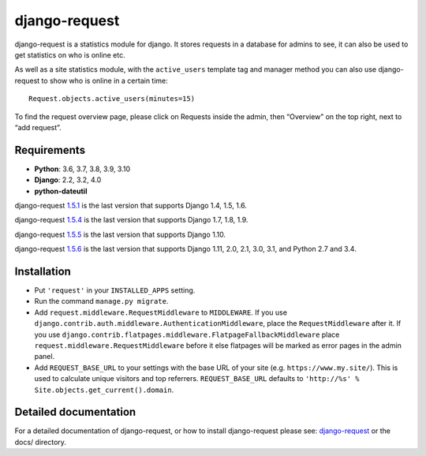 django-request
==============

.. image:: https://github.com/django-request/django-request/workflows/Tests/badge.svg?branch=master
    :alt: Build Status
    :target: https://github.com/django-request/django-request/actions

.. image:: https://coveralls.io/repos/github/django-request/django-request/badge.svg?branch=master
    :alt: Coverage Status
    :target: https://coveralls.io/github/django-request/django-request?branch=master

.. image:: https://img.shields.io/pypi/v/django-request.svg
    :alt: PyPI Version
    :target: https://pypi.org/project/django-request/

django-request is a statistics module for django. It stores requests in a
database for admins to see, it can also be used to get statistics on who is
online etc.

.. image:: https://github.com/django-request/django-request/raw/master/docs/graph.png
    :alt: Traffic graph

As well as a site statistics module, with the ``active_users`` template tag and
manager method you can also use django-request to show who is online in a
certain time::

    Request.objects.active_users(minutes=15)

To find the request overview page, please click on Requests inside the admin,
then “Overview” on the top right, next to “add request”.

Requirements
------------

* **Python**: 3.6, 3.7, 3.8, 3.9, 3.10
* **Django**: 2.2, 3.2, 4.0
* **python-dateutil**

django-request 1.5.1_ is the last version that supports Django 1.4, 1.5, 1.6.

django-request 1.5.4_ is the last version that supports Django 1.7, 1.8, 1.9.

django-request 1.5.5_ is the last version that supports Django 1.10.

django-request 1.5.6_ is the last version that supports Django 1.11, 2.0, 2.1,
3.0, 3.1, and Python 2.7 and 3.4.

.. _`1.5.1`: https://pypi.org/project/django-request/1.5.1/
.. _`1.5.4`: https://pypi.org/project/django-request/1.5.4/
.. _`1.5.5`: https://pypi.org/project/django-request/1.5.5/
.. _`1.5.6`: https://pypi.org/project/django-request/1.5.6/

Installation
------------

* Put ``'request'`` in your ``INSTALLED_APPS`` setting.
* Run the command ``manage.py migrate``.
* Add ``request.middleware.RequestMiddleware`` to ``MIDDLEWARE``. If you use
  ``django.contrib.auth.middleware.AuthenticationMiddleware``, place the
  ``RequestMiddleware`` after it. If you use
  ``django.contrib.flatpages.middleware.FlatpageFallbackMiddleware`` place
  ``request.middleware.RequestMiddleware`` before it else flatpages will be
  marked as error pages in the admin panel.
* Add ``REQUEST_BASE_URL`` to your settings with the base URL of your site
  (e.g. ``https://www.my.site/``). This is used to calculate unique visitors
  and top referrers. ``REQUEST_BASE_URL`` defaults to
  ``'http://%s' % Site.objects.get_current().domain``.

Detailed documentation
----------------------

For a detailed documentation of django-request, or how to install
django-request please see: `django-request
<https://django-request.readthedocs.org/en/latest/>`_ or the docs/ directory.
